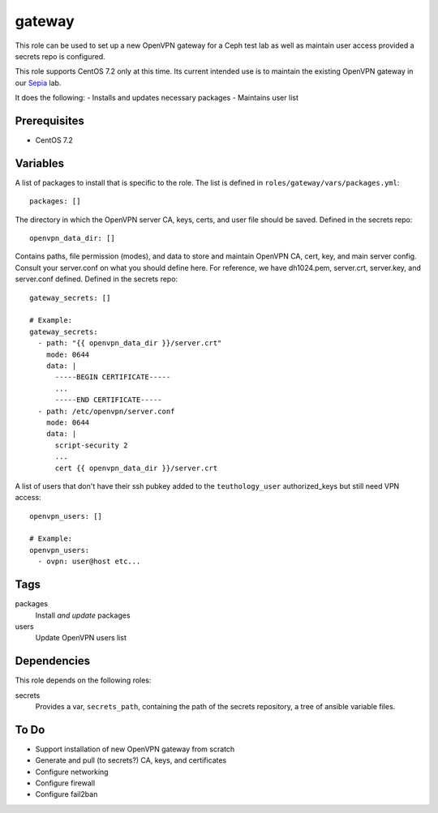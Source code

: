 gateway
=======

This role can be used to set up a new OpenVPN gateway for a Ceph test lab 
as well as maintain user access provided a secrets repo is configured.

This role supports CentOS 7.2 only at this time.  Its current intended use
is to maintain the existing OpenVPN gateway in our Sepia_ lab.

It does the following:
- Installs and updates necessary packages
- Maintains user list

Prerequisites
+++++++++++++

- CentOS 7.2

Variables
+++++++++

A list of packages to install that is specific to the role.  The list is defined in ``roles/gateway/vars/packages.yml``::

    packages: []

The directory in which the OpenVPN server CA, keys, certs, and user file should be saved.  Defined in the secrets repo::

    openvpn_data_dir: []

Contains paths, file permission (modes), and data to store and maintain OpenVPN CA, cert, key, and main server config.  Consult your server.conf on what you should define here.  For reference, we have dh1024.pem, server.crt, server.key, and server.conf defined.  Defined in the secrets repo::

    gateway_secrets: []

    # Example:
    gateway_secrets:
      - path: "{{ openvpn_data_dir }}/server.crt"
        mode: 0644
        data: |
          -----BEGIN CERTIFICATE-----
          ...
          -----END CERTIFICATE-----
      - path: /etc/openvpn/server.conf
        mode: 0644
        data: |
          script-security 2
          ...
          cert {{ openvpn_data_dir }}/server.crt

A list of users that don't have their ssh pubkey added to the ``teuthology_user`` authorized_keys but still need VPN access::

    openvpn_users: []

    # Example:
    openvpn_users:
      - ovpn: user@host etc...

Tags
++++

packages
    Install *and update* packages

users
    Update OpenVPN users list

Dependencies
++++++++++++

This role depends on the following roles:

secrets
    Provides a var, ``secrets_path``, containing the path of the secrets repository, a tree of ansible variable files.

To Do
+++++

- Support installation of new OpenVPN gateway from scratch
- Generate and pull (to secrets?) CA, keys, and certificates
- Configure networking
- Configure firewall
- Configure fail2ban

.. _Sepia: https://ceph.github.io/sepia/
